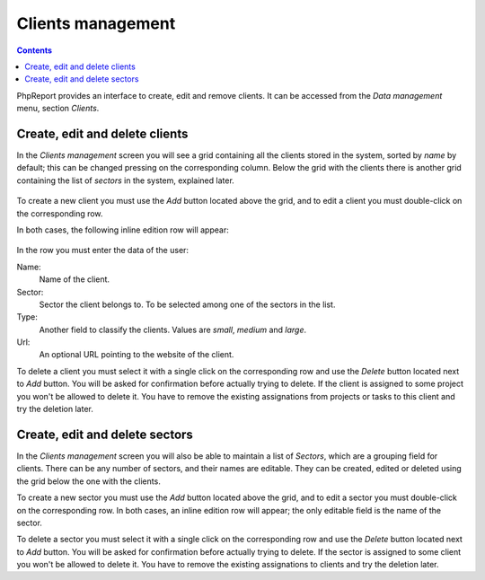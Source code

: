 Clients management
##################

.. contents::

PhpReport provides an interface to create, edit and remove clients.
It can be accessed from the *Data management* menu, section *Clients*.

.. figure:: i/menu-data-mgmt-clients.png

Create, edit and delete clients
=====================================

In the *Clients management* screen you will see a grid containing all the
clients stored in the system, sorted by *name* by default; this can be changed
pressing on the corresponding column. Below the grid with the clients there is
another grid containing the list of *sectors* in the system, explained later.

.. figure:: i/clients-mgmt-screen.png

To create a new client you must use the *Add* button located above the grid,
and to edit a client you must double-click on the corresponding row.

In both cases, the following inline edition row will appear:

.. figure:: i/client-inline-editor.png

In the row you must enter the data of the user:

Name:
  Name of the client.

Sector:
  Sector the client belongs to. To be selected among one of the sectors in the
  list.

Type:
  Another field to classify the clients. Values are *small*, *medium* and *large*.

Url:
  An optional URL pointing to the website of the client.

To delete a client you must select it with a single click on the corresponding
row and use the *Delete* button located next to *Add* button. You will be asked
for confirmation before actually trying to delete. If the client is assigned to
some project you won't be allowed to delete it. You have to remove the existing
assignations from projects or tasks to this client and try the deletion later.

Create, edit and delete sectors
=====================================

In the *Clients management* screen you will also be able to maintain a list of
*Sectors*, which are a grouping field for clients. There can be any number of
sectors, and their names are editable. They can be created, edited or deleted
using the grid below the one with the clients.

To create a new sector you must use the *Add* button located above the grid,
and to edit a sector you must double-click on the corresponding row.
In both cases, an inline edition row will appear; the only editable field is the
name of the sector.

To delete a sector you must select it with a single click on the corresponding
row and use the *Delete* button located next to *Add* button. You will be asked
for confirmation before actually trying to delete. If the sector is assigned to
some client you won't be allowed to delete it. You have to remove the existing
assignations to clients and try the deletion later.

